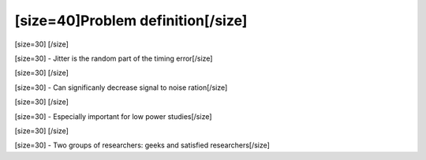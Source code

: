 ==================================
[size=40]Problem definition[/size]
==================================
[size=30] [/size]

[size=30] - Jitter is the random part of the timing error[/size]

[size=30] [/size]

[size=30] - Can significanly decrease signal to noise ration[/size]

[size=30] [/size]

[size=30] - Especially important for low power studies[/size]

[size=30] [/size]

[size=30] - Two groups of researchers: geeks and satisfied researchers[/size]
